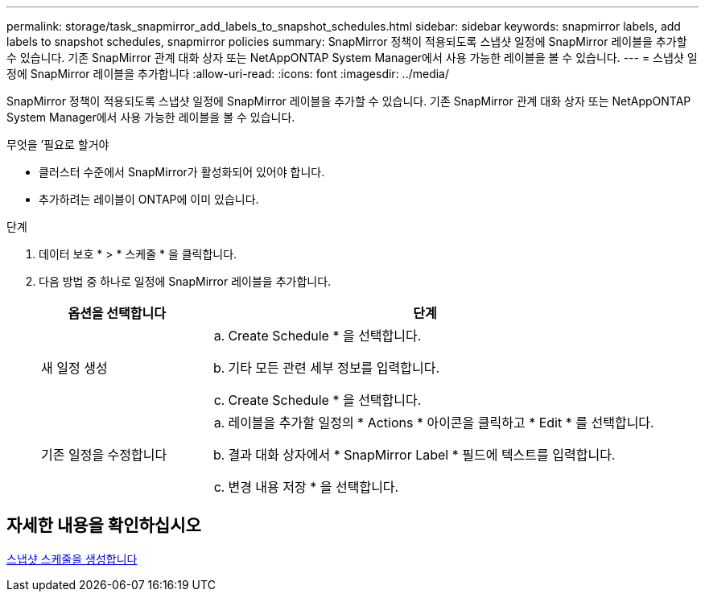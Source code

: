 ---
permalink: storage/task_snapmirror_add_labels_to_snapshot_schedules.html 
sidebar: sidebar 
keywords: snapmirror labels, add labels to snapshot schedules, snapmirror policies 
summary: SnapMirror 정책이 적용되도록 스냅샷 일정에 SnapMirror 레이블을 추가할 수 있습니다. 기존 SnapMirror 관계 대화 상자 또는 NetAppONTAP System Manager에서 사용 가능한 레이블을 볼 수 있습니다. 
---
= 스냅샷 일정에 SnapMirror 레이블을 추가합니다
:allow-uri-read: 
:icons: font
:imagesdir: ../media/


[role="lead"]
SnapMirror 정책이 적용되도록 스냅샷 일정에 SnapMirror 레이블을 추가할 수 있습니다. 기존 SnapMirror 관계 대화 상자 또는 NetAppONTAP System Manager에서 사용 가능한 레이블을 볼 수 있습니다.

.무엇을 &#8217;필요로 할거야
* 클러스터 수준에서 SnapMirror가 활성화되어 있어야 합니다.
* 추가하려는 레이블이 ONTAP에 이미 있습니다.


.단계
. 데이터 보호 * > * 스케줄 * 을 클릭합니다.
. 다음 방법 중 하나로 일정에 SnapMirror 레이블을 추가합니다.
+
[cols="25,75"]
|===
| 옵션을 선택합니다 | 단계 


 a| 
새 일정 생성
 a| 
.. Create Schedule * 을 선택합니다.
.. 기타 모든 관련 세부 정보를 입력합니다.
.. Create Schedule * 을 선택합니다.




 a| 
기존 일정을 수정합니다
 a| 
.. 레이블을 추가할 일정의 * Actions * 아이콘을 클릭하고 * Edit * 를 선택합니다.
.. 결과 대화 상자에서 * SnapMirror Label * 필드에 텍스트를 입력합니다.
.. 변경 내용 저장 * 을 선택합니다.


|===




== 자세한 내용을 확인하십시오

xref:task_data_protection_create_a_snapshot_schedule.adoc[스냅샷 스케줄을 생성합니다]
